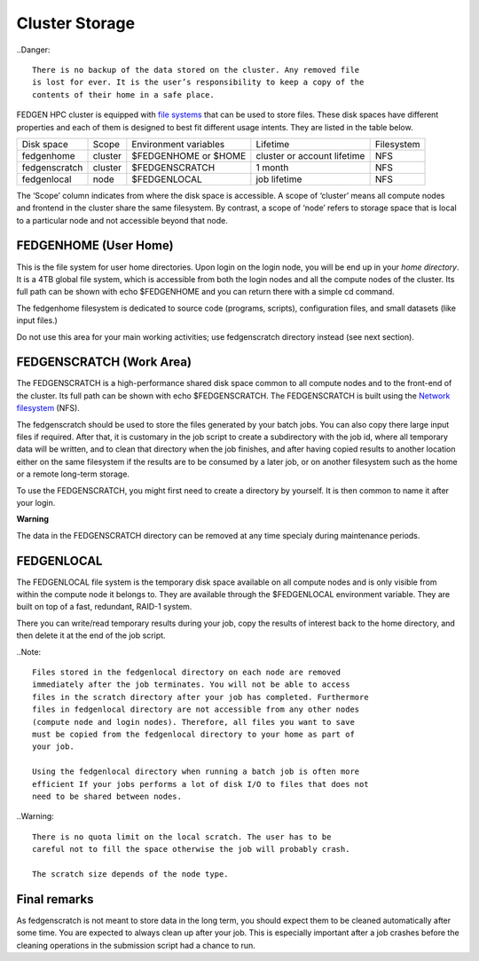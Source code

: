 **Cluster Storage**
-----------------------

..Danger::

  There is no backup of the data stored on the cluster. Any removed file
  is lost for ever. It is the user’s responsibility to keep a copy of the
  contents of their home in a safe place.

FEDGEN HPC cluster is equipped with `file
systems <http://en.wikipedia.org/wiki/File_system>`__ that can be used
to store files. These disk spaces have different properties and each of
them is designed to best fit different usage intents. They are listed in
the table below.

+---------------+---------+-----------------------+-----------------------------+------------+
| Disk space    | Scope   | Environment variables | Lifetime                    | Filesystem |
+---------------+---------+-----------------------+-----------------------------+------------+
| fedgenhome    | cluster | $FEDGENHOME or $HOME  | cluster or account lifetime | NFS        |
+---------------+---------+-----------------------+-----------------------------+------------+
| fedgenscratch | cluster | $FEDGENSCRATCH        | 1 month                     | NFS        |
+---------------+---------+-----------------------+-----------------------------+------------+
| fedgenlocal   | node    | $FEDGENLOCAL          | job lifetime                | NFS        |
+---------------+---------+-----------------------+-----------------------------+------------+

The ‘Scope’ column indicates from where the disk space is accessible. A
scope of ‘cluster’ means all compute nodes and frontend in the cluster
share the same filesystem. By contrast, a scope of ‘node’ refers to
storage space that is local to a particular node and not accessible
beyond that node.

**FEDGENHOME (User Home)**
===========================

This is the file system for user home directories. Upon login on the
login node, you will be end up in your *home directory*. It is a 4TB
global file system, which is accessible from both the login nodes and
all the compute nodes of the cluster. Its full path can be shown
with echo $FEDGENHOME and you can return there with a simple cd command.

The fedgenhome filesystem is dedicated to source code (programs,
scripts), configuration files, and small datasets (like input files.)

Do not use this area for your main working activities; use fedgenscratch
directory instead (see next section).

**FEDGENSCRATCH (Work Area)**
==============================

The FEDGENSCRATCH is a high-performance shared disk space common to all
compute nodes and to the front-end of the cluster. Its full path can be
shown with echo $FEDGENSCRATCH. The FEDGENSCRATCH is built using the
`Network
filesystem <https://en.wikipedia.org/wiki/Network_File_System>`__ (NFS).

The fedgenscratch should be used to store the files generated by your
batch jobs. You can also copy there large input files if required. After
that, it is customary in the job script to create a subdirectory with
the job id, where all temporary data will be written, and to clean that
directory when the job finishes, and after having copied results to
another location either on the same filesystem if the results are to be
consumed by a later job, or on another filesystem such as the home or a
remote long-term storage.

To use the FEDGENSCRATCH, you might first need to create a directory by
yourself. It is then common to name it after your login.

**Warning**

The data in the FEDGENSCRATCH directory can be removed at any time
specialy during maintenance periods.

**FEDGENLOCAL**
====================

The FEDGENLOCAL file system is the temporary disk space available on all
compute nodes and is only visible from within the compute node it
belongs to. They are available through the $FEDGENLOCAL environment
variable. They are built on top of a fast, redundant, RAID-1 system.

There you can write/read temporary results during your job, copy the
results of interest back to the home directory, and then delete it at
the end of the job script.

..Note::

  Files stored in the fedgenlocal directory on each node are removed
  immediately after the job terminates. You will not be able to access
  files in the scratch directory after your job has completed. Furthermore
  files in fedgenlocal directory are not accessible from any other nodes
  (compute node and login nodes). Therefore, all files you want to save
  must be copied from the fedgenlocal directory to your home as part of
  your job.
  
  Using the fedgenlocal directory when running a batch job is often more
  efficient If your jobs performs a lot of disk I/O to files that does not
  need to be shared between nodes.

..Warning::

  There is no quota limit on the local scratch. The user has to be
  careful not to fill the space otherwise the job will probably crash.

  The scratch size depends of the node type.

**Final remarks**
====================

As fedgenscratch is not meant to store data in the long term, you should
expect them to be cleaned automatically after some time. You are
expected to always clean up after your job. This is especially important
after a job crashes before the cleaning operations in the submission
script had a chance to run.
